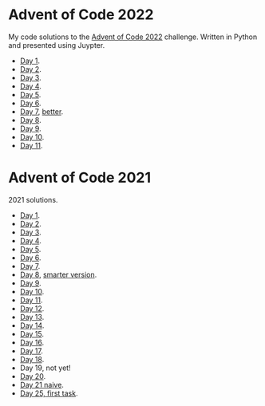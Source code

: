 
* Advent of Code 2022
:PROPERTIES:
:CREATED:  [2022-12-02 Fri 14:36]
:END:

My code solutions to the [[https://adventofcode.com/][Advent of Code 2022]] challenge. Written in Python and presented using Juypter.

- [[file:Notebooks/day-01.ipynb][Day 1]].
- [[file:Notebooks/day-02.ipynb][Day 2]]. 
- [[file:Notebooks/day-03.ipynb][Day 3]]. 
- [[file:Notebooks/day-04.ipynb][Day 4]]. 
- [[file:Notebooks/day-05.ipynb][Day 5]].
- [[file:Notebooks/day-06.ipynb][Day 6]].
- [[file:Notebooks/day-07.ipynb][Day 7]], [[file:Notebooks/day-07-better.ipynb][better]].
- [[file:Notebooks/day-08.ipynb][Day 8]].
- [[file:Notebooks/day-09.ipynb][Day 9]].
- [[file:Notebooks/day-10.ipynb][Day 10]].
- [[file:Notebooks/day-11.ipynb][Day 11]].

* Advent of Code 2021
:PROPERTIES:
:CREATED:  [2021-12-02 Thu 09:04]
:END:

2021 solutions.

- [[file:2021/Notebooks/day01.ipynb][Day 1]].
- [[file:2021/Notebooks/day02.ipynb][Day 2]].
- [[file:2021/Notebooks/day03.ipynb][Day 3]].
- [[file:2021/Notebooks/day04.ipynb][Day 4]].
- [[file:2021/Notebooks/day05.ipynb][Day 5]].
- [[file:2021/Notebooks/day06.ipynb][Day 6]].
- [[file:2021/Notebooks/day07.ipynb][Day 7]].
- [[file:2021/Notebooks/day08.ipynb][Day 8]], [[file:2021/Notebooks/day08-2.ipynb][smarter version]].
- [[file:2021/Notebooks/day09.ipynb][Day 9]].
- [[file:2021/Notebooks/day10.ipynb][Day 10]].
- [[file:2021/Notebooks/day11.ipynb][Day 11]].
- [[file:2021/Notebooks/day12.ipynb][Day 12]].
- [[file:2021/Notebooks/day13.ipynb][Day 13]].
- [[file:2021/Notebooks/day14.ipynb][Day 14]].
- [[file:2021/Notebooks/day15.ipynb][Day 15]].
- [[file:2021/Notebooks/day16.ipynb][Day 16]].
- [[file:2021/Notebooks/day17.ipynb][Day 17]].
- [[file:2021/Notebooks/day18.ipynb][Day 18]].
- Day 19, not yet!
- [[file:2021/Notebooks/day20.ipynb][Day 20]].
- [[file:2021/Notebooks/day21.ipynb][Day 21 naive]].
- [[file:2021/Notebooks/day25.ipynb][Day 25, first task]].

